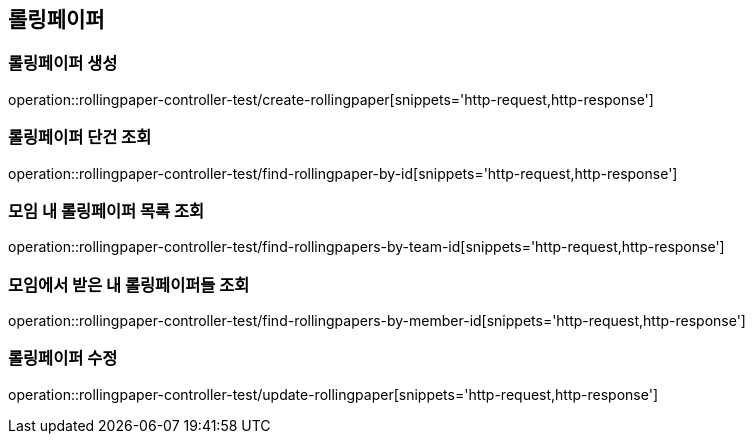 == 롤링페이퍼

=== 롤링페이퍼 생성
operation::rollingpaper-controller-test/create-rollingpaper[snippets='http-request,http-response']

=== 롤링페이퍼 단건 조회
operation::rollingpaper-controller-test/find-rollingpaper-by-id[snippets='http-request,http-response']

=== 모임 내 롤링페이퍼 목록 조회
operation::rollingpaper-controller-test/find-rollingpapers-by-team-id[snippets='http-request,http-response']

=== 모임에서 받은 내 롤링페이퍼들 조회
operation::rollingpaper-controller-test/find-rollingpapers-by-member-id[snippets='http-request,http-response']

=== 롤링페이퍼 수정
operation::rollingpaper-controller-test/update-rollingpaper[snippets='http-request,http-response']
